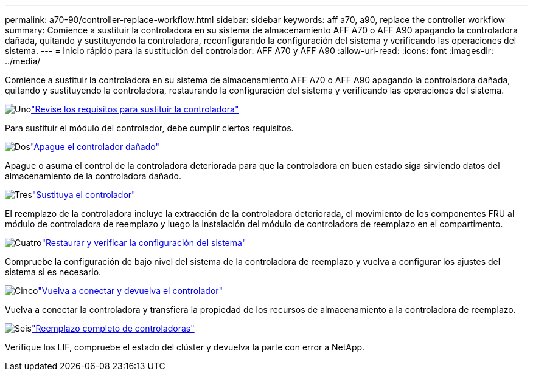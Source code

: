 ---
permalink: a70-90/controller-replace-workflow.html 
sidebar: sidebar 
keywords: aff a70, a90, replace the controller workflow 
summary: Comience a sustituir la controladora en su sistema de almacenamiento AFF A70 o AFF A90 apagando la controladora dañada, quitando y sustituyendo la controladora, reconfigurando la configuración del sistema y verificando las operaciones del sistema. 
---
= Inicio rápido para la sustitución del controlador: AFF A70 y AFF A90
:allow-uri-read: 
:icons: font
:imagesdir: ../media/


[role="lead"]
Comience a sustituir la controladora en su sistema de almacenamiento AFF A70 o AFF A90 apagando la controladora dañada, quitando y sustituyendo la controladora, restaurando la configuración del sistema y verificando las operaciones del sistema.

.image:https://raw.githubusercontent.com/NetAppDocs/common/main/media/number-1.png["Uno"]link:controller-replace-requirements.html["Revise los requisitos para sustituir la controladora"]
[role="quick-margin-para"]
Para sustituir el módulo del controlador, debe cumplir ciertos requisitos.

.image:https://raw.githubusercontent.com/NetAppDocs/common/main/media/number-2.png["Dos"]link:controller-replace-shutdown.html["Apague el controlador dañado"]
[role="quick-margin-para"]
Apague o asuma el control de la controladora deteriorada para que la controladora en buen estado siga sirviendo datos del almacenamiento de la controladora dañado.

.image:https://raw.githubusercontent.com/NetAppDocs/common/main/media/number-3.png["Tres"]link:controller-replace-move-hardware.html["Sustituya el controlador"]
[role="quick-margin-para"]
El reemplazo de la controladora incluye la extracción de la controladora deteriorada, el movimiento de los componentes FRU al módulo de controladora de reemplazo y luego la instalación del módulo de controladora de reemplazo en el compartimento.

.image:https://raw.githubusercontent.com/NetAppDocs/common/main/media/number-4.png["Cuatro"]link:controller-replace-system-config-restore-and-verify.html["Restaurar y verificar la configuración del sistema"]
[role="quick-margin-para"]
Compruebe la configuración de bajo nivel del sistema de la controladora de reemplazo y vuelva a configurar los ajustes del sistema si es necesario.

.image:https://raw.githubusercontent.com/NetAppDocs/common/main/media/number-5.png["Cinco"]link:controller-replace-recable-reassign-disks.html["Vuelva a conectar y devuelva el controlador"]
[role="quick-margin-para"]
Vuelva a conectar la controladora y transfiera la propiedad de los recursos de almacenamiento a la controladora de reemplazo.

.image:https://raw.githubusercontent.com/NetAppDocs/common/main/media/number-6.png["Seis"]link:controller-replace-restore-system-rma.html["Reemplazo completo de controladoras"]
[role="quick-margin-para"]
Verifique los LIF, compruebe el estado del clúster y devuelva la parte con error a NetApp.
